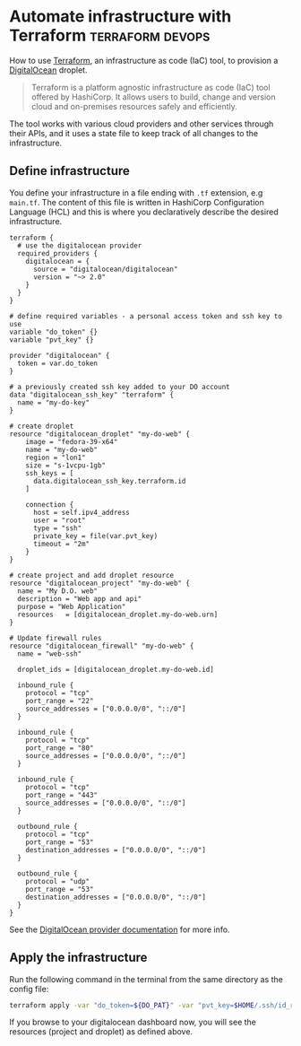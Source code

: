 #+hugo_base_dir: ~/development/web/jslmorrison.github.io
#+hugo_section: posts
#+options: author:nil

* Automate infrastructure with Terraform :terraform:devops:
:PROPERTIES:
:EXPORT_FILE_NAME: terraform-digital-ocean-droplet
:EXPORT_DATE: 2023-12-28
:END:
How to use [[https://www.terraform.io/][Terraform]], an infrastructure as code (IaC) tool, to provision a [[https://www.digitalocean.com/][DigitalOcean]] droplet.

#+hugo: more
#+begin_quote
Terraform is a platform agnostic infrastructure as code (IaC) tool offered by HashiCorp. It allows users to build, change and version cloud and on-premises resources safely and efficiently.
#+end_quote
The tool works with various cloud providers and other services through their APIs, and it uses a state file to keep track of all changes to the infrastructure.

** Define infrastructure
You define your infrastructure in a file ending with =.tf= extension, e.g =main.tf=. The content of this file is written in HashiCorp Configuration Language (HCL) and this is where you declaratively describe the desired infrastructure.
#+begin_src hcl :noeval
terraform {
  # use the digitalocean provider
  required_providers {
    digitalocean = {
      source = "digitalocean/digitalocean"
      version = "~> 2.0"
    }
  }
}

# define required variables - a personal access token and ssh key to use
variable "do_token" {}
variable "pvt_key" {}

provider "digitalocean" {
  token = var.do_token
}

# a previously created ssh key added to your DO account
data "digitalocean_ssh_key" "terraform" {
  name = "my-do-key"
}

# create droplet
resource "digitalocean_droplet" "my-do-web" {
    image = "fedora-39-x64"
    name = "my-do-web"
    region = "lon1"
    size = "s-1vcpu-1gb"
    ssh_keys = [
      data.digitalocean_ssh_key.terraform.id
    ]

    connection {
      host = self.ipv4_address
      user = "root"
      type = "ssh"
      private_key = file(var.pvt_key)
      timeout = "2m"
    }
}

# create project and add droplet resource
resource "digitalocean_project" "my-do-web" {
  name = "My D.O. web"
  description = "Web app and api"
  purpose = "Web Application"
  resources   = [digitalocean_droplet.my-do-web.urn]
}

# Update firewall rules
resource "digitalocean_firewall" "my-do-web" {
  name = "web-ssh"

  droplet_ids = [digitalocean_droplet.my-do-web.id]

  inbound_rule {
    protocol = "tcp"
    port_range = "22"
    source_addresses = ["0.0.0.0/0", "::/0"]
  }

  inbound_rule {
    protocol = "tcp"
    port_range = "80"
    source_addresses = ["0.0.0.0/0", "::/0"]
  }

  inbound_rule {
    protocol = "tcp"
    port_range = "443"
    source_addresses = ["0.0.0.0/0", "::/0"]
  }

  outbound_rule {
    protocol = "tcp"
    port_range = "53"
    destination_addresses = ["0.0.0.0/0", "::/0"]
  }

  outbound_rule {
    protocol = "udp"
    port_range = "53"
    destination_addresses = ["0.0.0.0/0", "::/0"]
  }
}
#+end_src
See the [[https://registry.terraform.io/providers/digitalocean/digitalocean/latest/docs][DigitalOcean provider documentation]] for more info.

** Apply the infrastructure
Run the following command in the terminal from the same directory as the config file:
#+begin_src bash :noeval
terraform apply -var "do_token=${DO_PAT}" -var "pvt_key=$HOME/.ssh/id_rsa"
#+end_src

If you browse to your digitalocean dashboard now, you will see the resources (project and droplet) as defined above.
